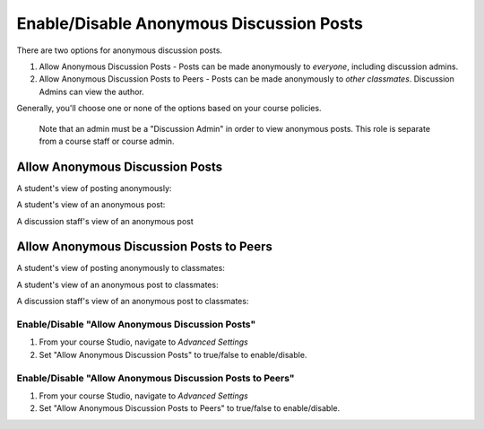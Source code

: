 #########################################
Enable/Disable Anonymous Discussion Posts
#########################################

.. tags:: educator, how-to

There are two options for anonymous discussion posts.

1. Allow Anonymous Discussion Posts - Posts can be made anonymously to *everyone*, including discussion admins.
2. Allow Anonymous Discussion Posts to Peers - Posts can be made anonymously to *other classmates*. Discussion Admins can view the author.

Generally, you'll choose one or none of the options based on your course policies.


	Note that an admin must be a "Discussion Admin" in order to view anonymous posts. This role is separate from a course staff or course admin.

********************************
Allow Anonymous Discussion Posts
********************************

A student's view of posting anonymously:

..  image:: /_images/educator_how_tos/student_post_anonymously.png
	:alt: A screenshot of a learner posting an anonymous discussion forum message


A student's view of an anonymous post:

..  image:: /_images/educator_how_tos/student_view_anonymous.png
	:alt: A screenshot of a learner viewing an anonymous discussion forum message

A discussion staff's view of an anonymous post

..  image:: /_images/educator_how_tos/staff_view_anonymous.png
	:alt: A screenshot of a staff member viewing an anonymous discussion forum message. They cannot see username.

*****************************************
Allow Anonymous Discussion Posts to Peers
*****************************************

A student's view of posting anonymously to classmates:

..  image:: /_images/educator_how_tos/student_post_anonymous_class.png
	:alt: A screenshot of a learner posting an anonymous discussion forum message

A student's view of an anonymous post to classmates:

..  image:: /_images/educator_how_tos/student_view_anonymous_class.png
	:alt: A screenshot of a learner viewing an anonymous discussion forum message

A discussion staff's view of an anonymous post to classmates:

..  image:: /_images/educator_how_tos/staff_view_anonymous_class.png
	:alt: A screenshot of a staff member viewing an anonymous discussion forum message. They can see username.

=================================================
Enable/Disable "Allow Anonymous Discussion Posts"
=================================================
1. From your course Studio, navigate to *Advanced Settings*
2. Set "Allow Anonymous Discussion Posts" to true/false to enable/disable.

==========================================================
Enable/Disable "Allow Anonymous Discussion Posts to Peers"
==========================================================
1. From your course Studio, navigate to *Advanced Settings*
2. Set "Allow Anonymous Discussion Posts to Peers" to true/false to enable/disable.

